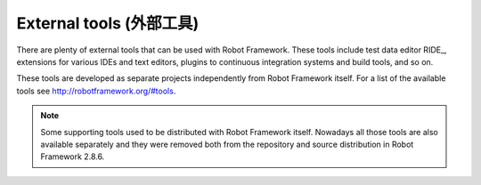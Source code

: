 External tools (外部工具)
==========================

There are plenty of external tools that can be used with Robot Framework.
These tools include test data editor RIDE_, extensions for various IDEs and
text editors, plugins to continuous integration systems and build tools,
and so on.

These tools are developed as separate projects independently from Robot
Framework itself. For a list of the available tools see
http://robotframework.org/#tools.

.. note:: Some supporting tools used to be distributed with Robot Framework
          itself. Nowadays all those tools are also available separately and
          they were removed both from the repository and source distribution
          in Robot Framework 2.8.6.
